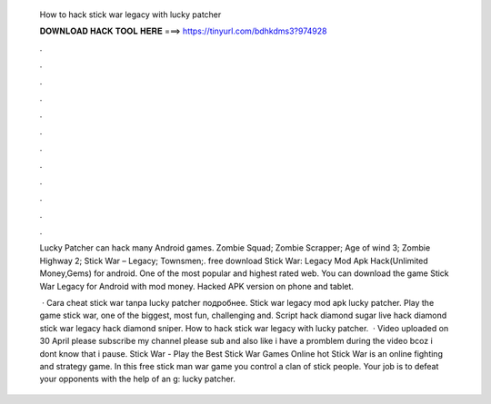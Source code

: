   How to hack stick war legacy with lucky patcher
  
  
  
  𝐃𝐎𝐖𝐍𝐋𝐎𝐀𝐃 𝐇𝐀𝐂𝐊 𝐓𝐎𝐎𝐋 𝐇𝐄𝐑𝐄 ===> https://tinyurl.com/bdhkdms3?974928
  
  
  
  .
  
  
  
  .
  
  
  
  .
  
  
  
  .
  
  
  
  .
  
  
  
  .
  
  
  
  .
  
  
  
  .
  
  
  
  .
  
  
  
  .
  
  
  
  .
  
  
  
  .
  
  Lucky Patcher can hack many Android games. Zombie Squad; Zombie Scrapper; Age of wind 3; Zombie Highway 2; Stick War – Legacy; Townsmen;. free download Stick War: Legacy Mod Apk Hack(Unlimited Money,Gems) for android. One of the most popular and highest rated web. You can download the game Stick War Legacy for Android with mod money. Hacked APK version on phone and tablet.
  
   · Cara cheat stick war tanpa lucky patcher подробнее. Stick war legacy mod apk lucky patcher. Play the game stick war, one of the biggest, most fun, challenging and. Script hack diamond sugar live hack diamond stick war legacy hack diamond sniper. How to hack stick war legacy with lucky patcher.  · Video uploaded on 30 April please subscribe my channel please sub and also like  i have a promblem during the video bcoz i dont know that i pause. Stick War - Play the Best Stick War Games Online hot  Stick War is an online fighting and strategy game. In this free stick man war game you control a clan of stick people. Your job is to defeat your opponents with the help of an g: lucky patcher.
